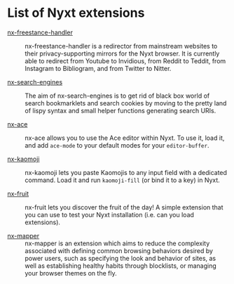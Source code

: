* List of Nyxt extensions

- [[https://github.com/kssytsrk/nx-freestance-handler][nx-freestance-handler]] ::
  nx-freestance-handler is a redirector from mainstream websites to their 
  privacy-supporting mirrors for the Nyxt browser.
  It is currently able to redirect from Youtube to Invidious, from Reddit 
  to Teddit, from Instagram to Bibliogram, and from Twitter to Nitter.

- [[https://github.com/aartaka/nx-search-engines][nx-search-engines]] ::
  The aim of nx-search-engines is to get rid of black box world of
  search bookmarklets and search cookies by moving to the pretty land
  of lispy syntax and small helper functions generating search URIs.

- [[https://github.com/atlas-engineer/nx-ace][nx-ace]] ::
  nx-ace allows you to use the Ace editor within Nyxt. To use it, load
  it, and add =ace-mode= to your default modes for your
  =editor-buffer=.

- [[https://github.com/aartaka/nx-kaomoji.git][nx-kaomoji]] ::
  nx-kaomoji lets you paste Kaomojis to any input field with a
  dedicated command. Load it and run =kaomoji-fill= (or bind it to a
  key) in Nyxt.

- [[https://github.com/atlas-engineer/nx-fruit][nx-fruit]] ::
  nx-fruit lets you discover the fruit of the day! A simple extension
  that you can use to test your Nyxt installation (i.e. can you load
  extensions).

- [[https://github.com/efimerspan/nx-mapper][nx-mapper]] ::
  nx-mapper is an extension which aims to reduce the complexity
  associated with defining common browsing behaviors desired by power
  users, such as specifying the look and behavior of sites, as well as
  establishing healthy habits through blocklists, or managing your
  browser themes on the fly.
